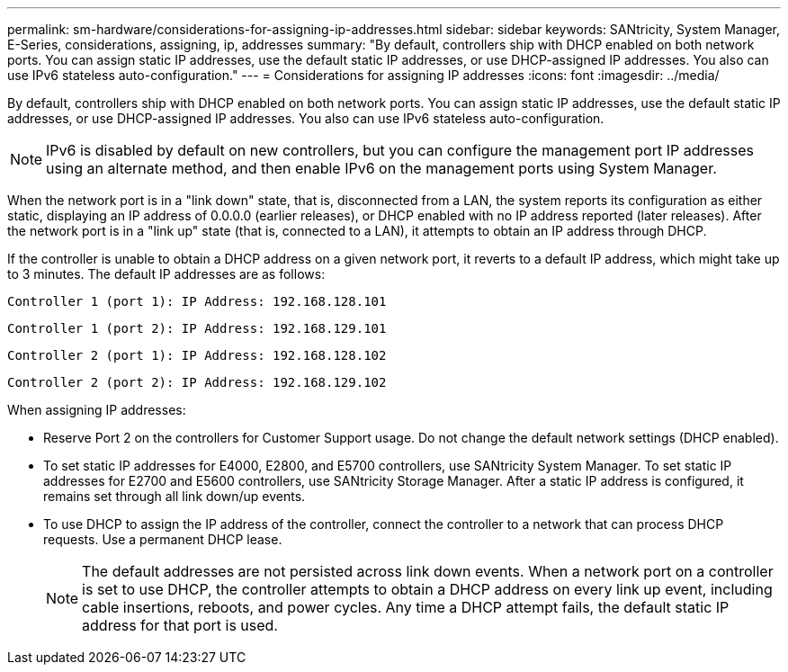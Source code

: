 ---
permalink: sm-hardware/considerations-for-assigning-ip-addresses.html
sidebar: sidebar
keywords: SANtricity, System Manager, E-Series, considerations, assigning, ip, addresses
summary: "By default, controllers ship with DHCP enabled on both network ports. You can assign static IP addresses, use the default static IP addresses, or use DHCP-assigned IP addresses. You also can use IPv6 stateless auto-configuration."
---
= Considerations for assigning IP addresses
:icons: font
:imagesdir: ../media/

[.lead]
By default, controllers ship with DHCP enabled on both network ports. You can assign static IP addresses, use the default static IP addresses, or use DHCP-assigned IP addresses. You also can use IPv6 stateless auto-configuration.

[NOTE]
====
IPv6 is disabled by default on new controllers, but you can configure the management port IP addresses using an alternate method, and then enable IPv6 on the management ports using System Manager.
====

When the network port is in a "link down" state, that is, disconnected from a LAN, the system reports its configuration as either static, displaying an IP address of 0.0.0.0 (earlier releases), or DHCP enabled with no IP address reported (later releases). After the network port is in a "link up" state (that is, connected to a LAN), it attempts to obtain an IP address through DHCP.

If the controller is unable to obtain a DHCP address on a given network port, it reverts to a default IP address, which might take up to 3 minutes. The default IP addresses are as follows:

----
Controller 1 (port 1): IP Address: 192.168.128.101
----

----
Controller 1 (port 2): IP Address: 192.168.129.101
----

----
Controller 2 (port 1): IP Address: 192.168.128.102
----

----
Controller 2 (port 2): IP Address: 192.168.129.102
----

When assigning IP addresses:

* Reserve Port 2 on the controllers for Customer Support usage. Do not change the default network settings (DHCP enabled).
* To set static IP addresses for E4000, E2800, and E5700 controllers, use SANtricity System Manager. To set static IP addresses for E2700 and E5600 controllers, use SANtricity Storage Manager. After a static IP address is configured, it remains set through all link down/up events.
* To use DHCP to assign the IP address of the controller, connect the controller to a network that can process DHCP requests. Use a permanent DHCP lease.
+
[NOTE]
====
The default addresses are not persisted across link down events. When a network port on a controller is set to use DHCP, the controller attempts to obtain a DHCP address on every link up event, including cable insertions, reboots, and power cycles. Any time a DHCP attempt fails, the default static IP address for that port is used.
====
